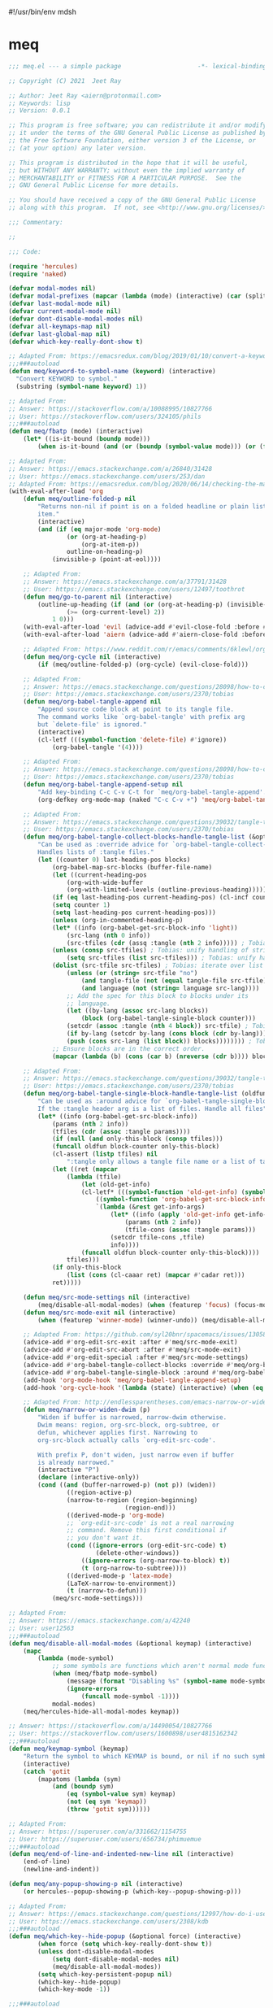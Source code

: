 #!/usr/bin/env mdsh

# TODO: Implement saku as well

#+property: header-args -n -r -l "[{(<%s>)}]" :tangle-mode (identity 0444) :noweb yes :mkdirp yes

# Adapted From:
# Answer: https://stackoverflow.com/a/65232183/10827766
# User: https://stackoverflow.com/users/776405/whil
#+startup: show3levels

* meq

#+begin_src emacs-lisp :tangle meq.el
;;; meq.el --- a simple package                     -*- lexical-binding: t; -*-

;; Copyright (C) 2021  Jeet Ray

;; Author: Jeet Ray <aiern@protonmail.com>
;; Keywords: lisp
;; Version: 0.0.1

;; This program is free software; you can redistribute it and/or modify
;; it under the terms of the GNU General Public License as published by
;; the Free Software Foundation, either version 3 of the License, or
;; (at your option) any later version.

;; This program is distributed in the hope that it will be useful,
;; but WITHOUT ANY WARRANTY; without even the implied warranty of
;; MERCHANTABILITY or FITNESS FOR A PARTICULAR PURPOSE.  See the
;; GNU General Public License for more details.

;; You should have received a copy of the GNU General Public License
;; along with this program.  If not, see <http://www.gnu.org/licenses/>.

;;; Commentary:

;; 

;;; Code:

(require 'hercules)
(require 'naked)

(defvar modal-modes nil)
(defvar modal-prefixes (mapcar (lambda (mode) (interactive) (car (split-string (symbol-name mode) "-"))) modal-modes))
(defvar last-modal-mode nil)
(defvar current-modal-mode nil)
(defvar dont-disable-modal-modes nil)
(defvar all-keymaps-map nil)
(defvar last-global-map nil)
(defvar which-key-really-dont-show t)

;; Adapted From: https://emacsredux.com/blog/2019/01/10/convert-a-keyword-to-a-symbol/
;;;###autoload
(defun meq/keyword-to-symbol-name (keyword) (interactive)
  "Convert KEYWORD to symbol."
  (substring (symbol-name keyword) 1))

;; Adapted From:
;; Answer: https://stackoverflow.com/a/10088995/10827766
;; User: https://stackoverflow.com/users/324105/phils
;;;###autoload
(defun meq/fbatp (mode) (interactive)
    (let* ((is-it-bound (boundp mode)))
        (when is-it-bound (and (or (boundp (symbol-value mode))) (or (fboundp mode) (functionp mode))) mode)))

;; Adapted From:
;; Answer: https://emacs.stackexchange.com/a/26840/31428
;; User: https://emacs.stackexchange.com/users/253/dan
;; Adapted From: https://emacsredux.com/blog/2020/06/14/checking-the-major-mode-in-emacs-lisp/
(with-eval-after-load 'org
    (defun meq/outline-folded-p nil
        "Returns non-nil if point is on a folded headline or plain list
        item."
        (interactive)
        (and (if (eq major-mode 'org-mode)
                (or (org-at-heading-p)
                    (org-at-item-p))
                outline-on-heading-p)
            (invisible-p (point-at-eol))))

    ;; Adapted From:
    ;; Answer: https://emacs.stackexchange.com/a/37791/31428
    ;; User: https://emacs.stackexchange.com/users/12497/toothrot
    (defun meq/go-to-parent nil (interactive)
        (outline-up-heading (if (and (or (org-at-heading-p) (invisible-p (point))) (invisible-p (point-at-eol))
                (>= (org-current-level) 2))
            1 0)))
    (with-eval-after-load 'evil (advice-add #'evil-close-fold :before #'meq/go-to-parent))
    (with-eval-after-load 'aiern (advice-add #'aiern-close-fold :before #'meq/go-to-parent))

    ;; Adapted From: https://www.reddit.com/r/emacs/comments/6klewl/org_cyclingto_go_from_folded_to_children_skipping/djniygy?utm_source=share&utm_medium=web2x&context=3
    (defun meq/org-cycle nil (interactive)
        (if (meq/outline-folded-p) (org-cycle) (evil-close-fold)))

    ;; Adapted From:
    ;; Answer: https://emacs.stackexchange.com/questions/28098/how-to-change-org-mode-babel-tangle-write-to-file-way-as-append-instead-of-overr/38898#38898
    ;; User: https://emacs.stackexchange.com/users/2370/tobias
    (defun meq/org-babel-tangle-append nil
        "Append source code block at point to its tangle file.
        The command works like `org-babel-tangle' with prefix arg
        but `delete-file' is ignored."
        (interactive)
        (cl-letf (((symbol-function 'delete-file) #'ignore))
            (org-babel-tangle '(4))))

    ;; Adapted From:
    ;; Answer: https://emacs.stackexchange.com/questions/28098/how-to-change-org-mode-babel-tangle-write-to-file-way-as-append-instead-of-overr/38898#38898
    ;; User: https://emacs.stackexchange.com/users/2370/tobias
    (defun meq/org-babel-tangle-append-setup nil
        "Add key-binding C-c C-v C-t for `meq/org-babel-tangle-append'."
        (org-defkey org-mode-map (naked "C-c C-v +") 'meq/org-babel-tangle-append))

    ;; Adapted From:
    ;; Answer: https://emacs.stackexchange.com/questions/39032/tangle-the-same-src-block-to-different-files/39039#39039
    ;; User: https://emacs.stackexchange.com/users/2370/tobias
    (defun meq/org-babel-tangle-collect-blocks-handle-tangle-list (&optional language tangle-file)
        "Can be used as :override advice for `org-babel-tangle-collect-blocks'.
        Handles lists of :tangle files."
        (let ((counter 0) last-heading-pos blocks)
            (org-babel-map-src-blocks (buffer-file-name)
            (let ((current-heading-pos
                (org-with-wide-buffer
                (org-with-limited-levels (outline-previous-heading)))))
            (if (eq last-heading-pos current-heading-pos) (cl-incf counter)
            (setq counter 1)
            (setq last-heading-pos current-heading-pos)))
            (unless (org-in-commented-heading-p)
            (let* ((info (org-babel-get-src-block-info 'light))
                (src-lang (nth 0 info))
                (src-tfiles (cdr (assq :tangle (nth 2 info))))) ; Tobias: accept list for :tangle
            (unless (consp src-tfiles) ; Tobias: unify handling of strings and lists for :tangle
                (setq src-tfiles (list src-tfiles))) ; Tobias: unify handling
            (dolist (src-tfile src-tfiles) ; Tobias: iterate over list
                (unless (or (string= src-tfile "no")
                    (and tangle-file (not (equal tangle-file src-tfile)))
                    (and language (not (string= language src-lang))))
                ;; Add the spec for this block to blocks under its
                ;; language.
                (let ((by-lang (assoc src-lang blocks))
                    (block (org-babel-tangle-single-block counter)))
                (setcdr (assoc :tangle (nth 4 block)) src-tfile) ; Tobias: 
                (if by-lang (setcdr by-lang (cons block (cdr by-lang)))
                (push (cons src-lang (list block)) blocks)))))))) ; Tobias: just ()
            ;; Ensure blocks are in the correct order.
            (mapcar (lambda (b) (cons (car b) (nreverse (cdr b)))) blocks)))

    ;; Adapted From:
    ;; Answer: https://emacs.stackexchange.com/questions/39032/tangle-the-same-src-block-to-different-files/39039#39039
    ;; User: https://emacs.stackexchange.com/users/2370/tobias
    (defun meq/org-babel-tangle-single-block-handle-tangle-list (oldfun block-counter &optional only-this-block)
        "Can be used as :around advice for `org-babel-tangle-single-block'.
        If the :tangle header arg is a list of files. Handle all files"
        (let* ((info (org-babel-get-src-block-info))
            (params (nth 2 info))
            (tfiles (cdr (assoc :tangle params))))
            (if (null (and only-this-block (consp tfiles)))
            (funcall oldfun block-counter only-this-block)
            (cl-assert (listp tfiles) nil
                ":tangle only allows a tangle file name or a list of tangle file names")
            (let ((ret (mapcar
                (lambda (tfile)
                    (let (old-get-info)
                    (cl-letf* (((symbol-function 'old-get-info) (symbol-function 'org-babel-get-src-block-info))
                        ((symbol-function 'org-babel-get-src-block-info)
                        `(lambda (&rest get-info-args)
                            (let* ((info (apply 'old-get-info get-info-args))
                                (params (nth 2 info))
                                (tfile-cons (assoc :tangle params)))
                            (setcdr tfile-cons ,tfile)
                            info))))
                    (funcall oldfun block-counter only-this-block))))
                tfiles)))
            (if only-this-block
                (list (cons (cl-caaar ret) (mapcar #'cadar ret)))
            ret)))))

    (defun meq/src-mode-settings nil (interactive)
        (meq/disable-all-modal-modes) (when (featurep 'focus) (focus-mode 1)))
    (defun meq/src-mode-exit nil (interactive)
        (when (featurep 'winner-mode) (winner-undo)) (meq/disable-all-modal-modes))

    ;; Adapted From: https://github.com/syl20bnr/spacemacs/issues/13058#issuecomment-565741009
    (advice-add #'org-edit-src-exit :after #'meq/src-mode-exit)
    (advice-add #'org-edit-src-abort :after #'meq/src-mode-exit)
    (advice-add #'org-edit-special :after #'meq/src-mode-settings)
    (advice-add #'org-babel-tangle-collect-blocks :override #'meq/org-babel-tangle-collect-blocks-handle-tangle-list)
    (advice-add #'org-babel-tangle-single-block :around #'meq/org-babel-tangle-single-block-handle-tangle-list)
    (add-hook 'org-mode-hook 'meq/org-babel-tangle-append-setup)
    (add-hook 'org-cycle-hook '(lambda (state) (interactive) (when (eq state 'children) (setq org-cycle-subtree-status 'subtree))))

    ;; Adapted From: http://endlessparentheses.com/emacs-narrow-or-widen-dwim.html
    (defun meq/narrow-or-widen-dwim (p)
        "Widen if buffer is narrowed, narrow-dwim otherwise.
        Dwim means: region, org-src-block, org-subtree, or
        defun, whichever applies first. Narrowing to
        org-src-block actually calls `org-edit-src-code'.

        With prefix P, don't widen, just narrow even if buffer
        is already narrowed."
        (interactive "P")
        (declare (interactive-only))
        (cond ((and (buffer-narrowed-p) (not p)) (widen))
                ((region-active-p)
                (narrow-to-region (region-beginning)
                                (region-end)))
                ((derived-mode-p 'org-mode)
                ;; `org-edit-src-code' is not a real narrowing
                ;; command. Remove this first conditional if
                ;; you don't want it.
                (cond ((ignore-errors (org-edit-src-code) t)
                        (delete-other-windows))
                    ((ignore-errors (org-narrow-to-block) t))
                    (t (org-narrow-to-subtree))))
                ((derived-mode-p 'latex-mode)
                (LaTeX-narrow-to-environment))
                (t (narrow-to-defun)))
            (meq/src-mode-settings)))

;; Adapted From:
;; Answer: https://emacs.stackexchange.com/a/42240
;; User: user12563
;;;###autoload
(defun meq/disable-all-modal-modes (&optional keymap) (interactive)
    (mapc
        (lambda (mode-symbol)
            ;; some symbols are functions which aren't normal mode functions
            (when (meq/fbatp mode-symbol)
                (message (format "Disabling %s" (symbol-name mode-symbol)))
                (ignore-errors
                    (funcall mode-symbol -1))))
            modal-modes)
    (meq/hercules-hide-all-modal-modes keymap))

;; Answer: https://stackoverflow.com/a/14490054/10827766
;; User: https://stackoverflow.com/users/1600898/user4815162342
;;;###autoload
(defun meq/keymap-symbol (keymap)
    "Return the symbol to which KEYMAP is bound, or nil if no such symbol exists."
    (interactive)
    (catch 'gotit
        (mapatoms (lambda (sym)
            (and (boundp sym)
                (eq (symbol-value sym) keymap)
                (not (eq sym 'keymap))
                (throw 'gotit sym))))))

;; Adapted From:
;; Answer: https://superuser.com/a/331662/1154755
;; User: https://superuser.com/users/656734/phimuemue
;;;###autoload
(defun meq/end-of-line-and-indented-new-line nil (interactive)
    (end-of-line)
    (newline-and-indent))

(defun meq/any-popup-showing-p nil (interactive)
    (or hercules--popup-showing-p (which-key--popup-showing-p)))

;; Adapted From:
;; Answer: https://emacs.stackexchange.com/questions/12997/how-do-i-use-nadvice/14827#14827
;; User: https://emacs.stackexchange.com/users/2308/kdb
;;;###autoload
(defun meq/which-key--hide-popup (&optional force) (interactive)
        (when force (setq which-key-really-dont-show t))
        (unless dont-disable-modal-modes
            (setq dont-disable-modal-modes nil)
            (meq/disable-all-modal-modes))
        (setq which-key-persistent-popup nil)
        (which-key--hide-popup)
        (which-key-mode -1))

;;;###autoload
(defun meq/which-key--show-popup (&optional keymap force) (interactive)
    (let ((show-popup #'(lambda (keymap) (interactive)
            (meq/disable-all-modal-modes keymap)
            (which-key-mode 1)
            (setq which-key-persistent-popup t))))
        (if which-key-really-dont-show
            (when force (setq which-key-really-dont-show nil) (funcall show-popup keymap))
            (funcall show-popup keymap))))

(mapc #'(lambda (state) (interactive)
    (add-hook (intern (concat "aiern-" (symbol-name (car state)) "-state-entry-hook"))
        #'(lambda nil (interactive)
            (meq/which-key--show-popup (intern (concat "aiern-" (symbol-name (car state)) "-state-map")))))
    (add-hook (intern (concat "aiern-" (symbol-name (car state)) "-state-exit-hook"))
        #'(lambda nil (interactive)
            (setq dont-disable-modal-modes t)
            (meq/which-key--hide-popup)))
    (add-hook (intern (concat "evil-" (symbol-name (car state)) "-state-entry-hook"))
        #'(lambda nil (interactive)
            (meq/which-key--show-popup (intern (concat "evil-" (symbol-name (car state)) "-state-map")))))
    (add-hook (intern (concat "evil-" (symbol-name (car state)) "-state-exit-hook"))
        #'(lambda nil (interactive)
            (setq dont-disable-modal-modes t)
            (meq/which-key--hide-popup))))
    aiern-state-properties)

;;;###autoload
(defun meq/which-key--refresh-popup (&optional keymap) (interactive)
    (meq/which-key--hide-popup t)
    (meq/which-key--show-popup keymap t))

;;;###autoload
(defun meq/toggle-which-key (&optional keymap) (interactive)
    (if (meq/any-popup-showing-p)
        (meq/which-key--hide-popup t)
        (meq/which-key--show-popup keymap t)))

;;;###autoload
(defun meq/hercules--hide-advice (&optional keymap flatten &rest _)
        "Dismiss hercules.el.
    Pop KEYMAP from `overriding-terminal-local-map' when it is not
    nil.  If FLATTEN is t, `hercules--show' was called with the same
    argument.  Restore `which-key--update' after such a call."
        (interactive)
        (setq hercules--popup-showing-p nil)
        (setq overriding-terminal-local-map nil)
        (when flatten (advice-remove #'which-key--update #'ignore))
        (meq/which-key-show-top-level))
(advice-add #'hercules--hide :override #'meq/hercules--hide-advice)

;;;###autoload
(defun meq/hercules--show-advice (&optional keymap flatten transient &rest _)
    "Summon hercules.el showing KEYMAP.
    Push KEYMAP onto `overriding-terminal-local-map' when TRANSIENT
    is nil.  Otherwise use `set-transient-map'.  If FLATTEN is t,
    show full keymap \(including sub-maps\), and prevent redrawing on
    prefix-key press by overriding `which-key--update'."
    (interactive)
    (when which-key-persistent-popup
        (setq hercules--popup-showing-p t)
        (when keymap
            (let ((which-key-show-prefix hercules-show-prefix))
            (if flatten
                (progn
                    (which-key--show-keymap
                    (symbol-name keymap) (symbol-value keymap) nil t t)
                    (advice-add #'which-key--update :override #'ignore))
                (which-key--show-keymap
                (symbol-name keymap) (symbol-value keymap) nil nil t)))
            (if transient
                (set-transient-map (symbol-value keymap)
                                t #'hercules--hide)
            (internal-push-keymap (symbol-value keymap)
                                    'overriding-terminal-local-map)))))
(advice-add #'hercules--show :override #'meq/hercules--show-advice)

;;;###autoload
(defun meq/which-key-show-top-level (&optional keymap) (interactive)
    (let* ((current-map (or (symbol-value keymap) (or overriding-terminal-local-map global-map)))
        (which-key-function
            ;; #'which-key-show-top-level
            ;; #'(lambda nil (interactive) (which-key-show-full-keymap 'global-map))
            ;; #'which-key-show-full-major-mode
            ;; #'which-key-show-major-mode

            ;; Adapted From:
            ;; https://github.com/justbur/emacs-which-key/blob/master/which-key.el#L2359
            ;; https://github.com/justbur/emacs-which-key/blob/master/which-key.el#L2666
            #'(lambda nil (interactive)
                (when which-key-persistent-popup (which-key--create-buffer-and-show nil current-map nil "Current bindings")))))
        (if (which-key--popup-showing-p)
            (when (or (member current-modal-mode modal-modes) keymap)
                (funcall which-key-function) (setq current-modal-mode nil))
            (funcall which-key-function))))

;; Adapted From:
;; Answer: https://emacs.stackexchange.com/a/42240
;; User: user12563
;;;###autoload
(defun meq/hercules-hide-all-modal-modes (&optional keymap) (interactive)
    (when overriding-terminal-local-map (mapc #'(lambda (prefix) (interactive)
        (message (format "Hiding %s" prefix))
        (ignore-errors (funcall (intern (concat "meq/" prefix "-hercules-hide"))))
        ;; (internal-push-keymap 'global-map 'overriding-terminal-local-map)
        ;; (internal-push-keymap nil 'overriding-terminal-local-map)
        (setq overriding-terminal-local-map nil)) modal-prefixes))
    (meq/which-key-show-top-level keymap))

;; Adapted From:
;; Answer: https://emacs.stackexchange.com/a/14956/31428
;; User: https://emacs.stackexchange.com/users/25/gilles-so-stop-being-evil
;; (with-eval-after-load 'evil (defun meq/newline-and-indent-advice (func &rest arguments)
;;;###autoload
(defun meq/newline-and-indent-advice (func &rest arguments)
    (if (window-minibuffer-p)
        (cond
            ((evil-ex-p) (evil-ex-execute (minibuffer-contents)))
            ((aiern-ex-p) (aiern-ex-execute (minibuffer-contents)))
            (t (progn (minibuffer-complete-and-exit) (minibuffer-complete-and-exit))))
        (apply func arguments)))
        ;; )

;;;###autoload
(defun meq/pre-post-command-hook-command nil (interactive)
    (if (window-minibuffer-p)
        (tag-def :keymaps 'override (naked "RET") nil)
        (tag-def :keymaps 'override (naked "RET") 'newline-and-indent)))
(add-hook 'pre-command-hook 'meq/pre-post-command-hook-command)
(add-hook 'post-command-hook 'meq/pre-post-command-hook-command)

;;;###autoload
(defun meq/evil-ex-advice (func &rest arguments)
    (setq dont-disable-modal-modes t)
    (meq/which-key--hide-popup)
    (setq last-global-map (current-global-map))
    (use-global-map global-map)

    (apply func arguments)

    (use-global-map last-global-map)
    (setq last-global-map nil)
    (meq/which-key--show-popup))
(with-eval-after-load 'aiern (advice-add #'aiern-ex :around #'meq/evil-ex-advice))
(with-eval-after-load 'evil (advice-add #'evil-ex :around #'meq/evil-ex-advice))

;; From:
;; Answer: https://stackoverflow.com/questions/24832699/emacs-24-untabify-on-save-for-everything-except-makefiles
;; User: https://stackoverflow.com/users/2677392/ryan-m
;;;###autoload
(defun meq/untabify-everything nil (untabify (point-min) (point-max)))

;; Adapted From:
;; Answer: https://stackoverflow.com/a/24857101/10827766
;; User: https://stackoverflow.com/users/936762/dan
;;;###autoload
(defun meq/untabify-except-makefiles nil
  "Replace tabs with spaces except in makefiles."
  (unless (derived-mode-p 'makefile-mode)
    (meq/untabify-everything)))

(add-hook 'before-save-hook 'meq/untabify-except-makefiles)

;; Adapted From: https://github.com/emacsorphanage/god-mode/blob/master/god-mode.el#L454
;;;###autoload
(defun meq/god-prefix-command-p nil
  "Return non-nil if the current command is a \"prefix\" command.
This includes prefix arguments and any other command that should
be ignored by `god-execute-with-current-bindings'."
  (memq this-command '((when (featurep 'god-mode) god-mode-self-insert)
                       digit-argument
                       negative-argument
                       universal-argument
                       universal-argument-more)))

(with-eval-after-load 'aiern (with-eval-after-load 'evil (defun meq/both-ex-define-cmd (cmd function) (interactive)
    (evil-ex-define-cmd cmd function)
    (aiern-ex-define-cmd cmd function))))

(with-eval-after-load 'counsel (advice-add #'counsel-M-x :before #'meq/which-key--hide-popup))
(with-eval-after-load 'helm
    (advice-add #'helm-smex-major-mode-commands :before #'meq/which-key--hide-popup)
    (advice-add #'helm-smex :before #'meq/which-key--hide-popup))

;; TODO
;; (advice-add #'execute-extended-command :before #'meq/which-key--hide-popup)

(advice-add #'keyboard-escape-quit :after #'meq/which-key--show-popup)
(advice-add #'keyboard-quit :after #'meq/which-key--show-popup)
(advice-add #'exit-minibuffer :after #'meq/which-key--show-popup)

(add-hook 'after-init-hook 'key-chord-mode)

(provide 'meq)
;;; meq.el ends here
#+end_src